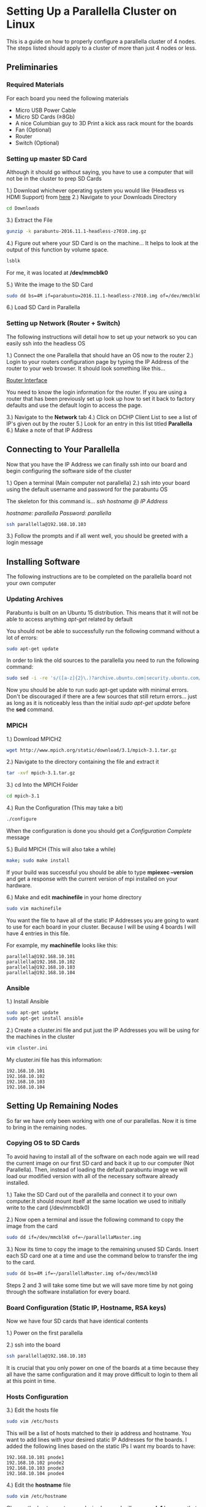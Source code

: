 * Setting Up a Parallella Cluster on Linux
This is a guide on how to properly configure a parallella cluster of 4 nodes. The steps listed should
apply to a cluster of more than just 4 nodes or less.
** Preliminaries
*** Required Materials
For each board you need the following materials
- Micro USB Power Cable
- Micro SD Cards (\ge8Gb)
- A nice Columbian guy to 3D Print a kick ass rack mount for the boards
- Fan (Optional)
- Router
- Switch (Optional)

*** Setting up master SD Card
Although it should go without saying, you have to use a computer that will not be in the cluster to prep SD Cards

1.) Download whichever operating system you would like (Headless vs HDMI Support) from [[https://www.parallella.org/create-sdcard/][here]]
2.) Navigate to your Downloads Directory
#+BEGIN_SRC sh
cd Downloads
#+END_SRC
3.) Extract the File
#+BEGIN_SRC sh
gunzip -k parabuntu-2016.11.1-headless-z7010.img.gz
#+END_SRC
4.) Figure out where your SD Card is on the machine... It helps to look at the output of this function by volume space.
#+BEGIN_SRC sh
lsblk
#+END_SRC

For me, it was located at */dev/mmcblk0*

5.) Write the image to the SD Card
#+BEGIN_SRC sh
sudo dd bs=4M if=parabuntu=2016.11.1-headless-z7010.img of=/dev/mmcblk0 bs=64k
#+END_SRC

6.) Load SD Card in Parallella

*** Setting up Network (Router + Switch)
The following instructions will detail how to set up your network so you can easily ssh
into the headless OS

1.) Connect the one Parallella that should have an OS now to the router
2.) Login to your routers configuration page by typing the IP Address of the router
to your web browser. It should look something like this...

[[/home/rkabrick/Pictures/Screenshot%20from%202018-07-25%2013-23-09.png][Router Interface]]

You need to know the login information for the router. If you are using a router that has
been previously set up look up how to set it back to factory defaults and use the default
login to access the page.

3.) Navigate to the *Network* tab
4.) Click on DCHP Client List to see a list of IP's given out by the router
5.) Look for an entry in this list titled *Parallella*
6.) Make a note of that IP Address

** Connecting to Your Parallella
Now that you have the IP Address we can finally ssh into our board and begin configuring the software side of the cluster

1.) Open a terminal (Main computer not parallella)
2.) ssh into your board using the default username and password for the parabuntu OS

The skeleton for this command is...
/ssh hostname @ IP Address/


/hostname: parallella/
/Password: parallella/

#+BEGIN_SRC sh
ssh parallella@192.168.10.103
#+END_SRC

3.) Follow the prompts and if all went well, you should be greeted with a login message

** Installing Software
The following instructions are to be completed on the parallella board not your own computer
*** Updating Archives
Parabuntu is built on an Ubuntu 15 distribution. This means that it will not be able to access
anything /apt-get/ related by default

You should not be able to successfully run the following command without a lot of errors:
#+BEGIN_SRC sh
sudo apt-get update
#+END_SRC

In order to link the old sources to the parallella you need to run the following command:

#+BEGIN_SRC sh
sudo sed -i -re 's/([a-z]{2}\.)?archive.ubuntu.com|security.ubuntu.com/old-releases.ubuntu.com/g' /etc/apt/sources.list
#+END_SRC

Now you should be able to run sudo apt-get update with minimal errors. Don't be discouraged if there are a few
sources that still return errors... just as long as it is noticeably less than the initial /sudo apt-get update/
before the *sed* command.

*** MPICH
1.) Download MPICH2
#+BEGIN_SRC sh
wget http://www.mpich.org/static/download/3.1/mpich-3.1.tar.gz
#+END_SRC

2.) Navigate to the directory containing the file and extract it
#+BEGIN_SRC sh
tar -xvf mpich-3.1.tar.gz
#+END_SRC

3.) cd Into the MPICH Folder
#+BEGIN_SRC sh
cd mpich-3.1
#+END_SRC

4.) Run the Configuration (This may take a bit)
#+BEGIN_SRC sh
./configure
#+END_SRC

When the configuration is done you should get a /Configuration Complete/ message

5.) Build MPICH (This will also take a while)

#+BEGIN_SRC sh
make; sudo make install
#+END_SRC

If your build was successful you should be able to type *mpiexec --version* and get
a response with the current version of mpi installed on your hardware.

6.) Make and edit *machinefile* in your home directory
#+BEGIN_SRC sh
sudo vim machinefile
#+END_SRC

You want the file to have all of the static IP Addresses you are going to want to use for each board
in your cluster. Because I will be using 4 boards I will have 4 entries in this file.

For example, my *machinefile* looks like this:
#+BEGIN_SRC
parallella@192.168.10.101
parallella@192.168.10.102
parallella@192.168.10.103
parallella@192.168.10.104
#+END_SRC
*** Ansible
1.) Install Ansible
#+BEGIN_SRC sh
sudo apt-get update
sudo apt-get install ansible
#+END_SRC

2.) Create a cluster.ini file and put just the IP Addresses you will be using for the machines in the cluster
#+BEGIN_SRC sh
vim cluster.ini
#+END_SRC

My cluster.ini file has this information:
#+BEGIN_SRC
192.168.10.101
192.168.10.102
192.168.10.103
192.168.10.104
#+END_SRC
** Setting Up Remaining Nodes
So far we have only been working with one of our parallellas. Now it is time to bring in the
remaining nodes.

*** Copying OS to SD Cards
To avoid having to install all of the software on each node again we will read the current image on
our first SD card and back it up to our computer (Not Parallella). Then, instead of loading
the default parabuntu image we will load our modified version with all of the necessary software
already installed.

1.) Take the SD Card out of the parallella and connect it to your own computer.It should mount
itself at the same location we used to initially write to the card (/dev/mmcblk0)

2.) Now open a terminal and issue the following command to copy the image from the card
#+BEGIN_SRC sh
sudo dd if=/dev/mmcblk0 of=~/parallellaMaster.img
#+END_SRC

3.) Now its time to copy the image to the remaining unused SD Cards. Insert each SD card one at a
time and use the command below to transfer the img to the card.
#+BEGIN_SRC sh
sudo dd bs=4M if=~/parallellaMaster.img of=/dev/mmcblk0
#+END_SRC

Steps 2 and 3 will take some time but we will save more time by not going through the software
installation for every board.

*** Board Configuration (Static IP, Hostname, RSA keys)
Now we have four SD cards that have identical contents

1.) Power on the first parallella

2.) ssh into the board
#+BEGIN_SRC sh
ssh parallella@192.168.10.103
#+END_SRC
It is crucial that you only power on one of the boards at a time because they all have the same
configuration and it may prove difficult to login to them all at this point in time.
*** Hosts Configuration
3.) Edit the hosts file
#+BEGIN_SRC sh
sudo vim /etc/hosts
#+END_SRC

This will be a list of hosts matched to their ip address and hostname. You want to add lines
with your desired static IP Addresses for the boards. I added the following lines based on the
static IPs I want my boards to have:
#+BEGIN_SRC
192.168.10.101 pnode1
192.168.10.102 pnode2
192.168.10.103 pnode3
192.168.10.104 pnode4
#+END_SRC
4.) Edit the *hostname* file
#+BEGIN_SRC sh
sudo vim /etc/hostname
#+END_SRC

Change the hostname to your desired name. I will use *pnode1* because that is what I specified
in the hosts file

5.) Edit the eth0 file
#+BEGIN_SRC sh
sudo vim /etc/network/interfaces.d/eth0
#+END_SRC

You should add/modify the file so it reads as follows
#+BEGIN_SRC
auto eth0
iface eth0 inet static
address 192.168.10.101
netmask 255.255.255.0
gateway 192.168.10.1
nameserver 8.8.8.8
nameserver 8.8.4.4
#+END_SRC

Where:
#+BEGIN_SRC
*address* corresponds to your desired static IP
*gateway* corresponds to your routers default gateway
*nameserver* is any server you want to be able to use... the 8.8.8.8 and 8.8.4.4 corresponds to google's
#+END_SRC
6.) Now power off the board and power it back on so it uses the static IP and hostname you set in the previous
steps

7.) You should be able to ssh into all of your nodes at this point. If you cannot make sure you correctly configured
the static IPs and do not have any duplicates.

*** RSA Keys
In order to use these boards simultaneously you will have to enable passwordless login so that each node
is able to login to the rest of the nodes. The easiest way to do this is to generate RSA keypair and copy
each public key to the other boards.

1.) While in the home directory of the parallella generate keys.
#+BEGIN_SRC sh
ssh-keygen -t rsa
#+END_SRC

2.) Follow the prompts and DO NOT enable a passphrase. You should just be hitting enter 2-3 times so you have
the default settings for everything.

3.) Copy the RSA key to the remaining nodes. To make sure you don't forget any nodes I would ssh-copy-id to every
node in the cluster, even the one I am using. This is not necessary but it's just a precautionary measure to avoid
making the mistake of not copying the key to all of the clients.

#+BEGIN_SRC sh
ssh-copy-id parallella@192.168.10.101
ssh-copy-id parallella@192.168.10.102
ssh-copy-id parallella@192.168.10.103
ssh-copy-id parallella@192.168.10.104
#+END_SRC

4.) You should now be able to ssh from your current parallella to the rest in the cluster without a password. Make sure
when connecting to the other nodes for the first time that you respond *yes* when prompted to add the boards to the list
of known hosts. In order to correctly implement MPI, the boards need to have the history of connection to that board.

Basically you need to make sure that the keys get added to the authorized key lists which should happen by default with
the *ssh-copy-id* command.

It is also VERY IMPORTANT when using the ssh-copy-id function to input the right user that you want to have access to.
For example, if I only put the IP address without the /parallella/ username, the keys will not be copied to the right
user and will therefore not work properly with MPI.

5.) Repeat steps 1-4 on the rest of the nodes in the cluster






*** MPI Configuration
 At this point you should be able to ssh into all nodes from all nodes and not be greeted with anything besides
 a login successful message. There should be no prompts asking if you would like to authenticate the host you're
 trying to connect to.

 1.) Run the following command on one of the nodes (I will use pnode1)
 #+BEGIN_SRC sh
mpiexec -machinefile machinefile -n 1 hostname
 #+END_SRC

 and it should return the name of the current host.

 2.) Lets see if the other nodes are correctly configured
 #+BEGIN_SRC sh
mpiexec -machinefile machinefile -n 8 hostname
 #+END_SRC

 You should see a list of all of the hostnames each pinged twice. It should look something like this:
 #+BEGIN_SRC
pnode1
pnode1
pnode2
pnode2
pnode3
pnode3
pnode4
pnode4
 #+END_SRC

 If you do not see a list that includes all of the hosts then you have completed a step incorrectly and should backtrack
 to find your error.

 If you get an error with several bullet points about possible errors you have not correctly copied the RSA keys from
 EVERY node to EVERY node. You likely forgot to copy the keys to each board. Like I have said several times so far...
 It is absolutely necessary that you can ssh from nodes 1-4 to every other node in the cluster without getting any
 prompts from the shell.

** Running Your First Program with MPI
Now that all of the nodes are correctly configured and have all of the right files we are ready to
try running our first program on our cluster computer.

1.) Get the premade Python file on one of the nodes
#+BEGIN_SRC sh
wget http://www.tinkernut.com/demos/364_cluster_comp/python_test.tar.gz
#+END_SRC

2.) Extract the file
#+BEGIN_SRC sh
tar -xzf python_test.tar.gz
#+END_SRC

3.) Edit the file so it can run properly
#+BEGIN_SRC sh
vim python_test/md5_attack.py
#+END_SRC

While editing this file you want to change the 3rd line: *dict_file*

Change the file so the third line reads:
#+BEGIN_SRC python
dict_file = "/home/parallella/python_test/dict.txt"
#+END_SRC

4.) Copy the folder to the remaining nodes in the cluster so they can run it as well
#+BEGIN_SRC sh
scp -r python_test 192.168.10.102:/home/parallella
scp -r python_test 192.168.10.103:/home/parallella
scp -r python_test 192.168.10.104:/home/parallella
#+END_SRC

5.) Finally run the program
#+BEGIN_SRC sh
mpiexec -f machinefile -n 1 python python_test/md5_attack.py
#+END_SRC

You should successfully run the program very quickly with the combined resources of the boards.
** Optional
*** dotfiles (Nicer looking/functioning Terminal)

I don't like the lack of functionality and appearance of the basic terminals. I found a good video on
a zsh and tmux workflow that I think is much nicer to work with in ubuntu's terminal.

The video can be found [[https://www.youtube.com/watch?v=UgDz_9i2nwc][here]]

To install these dotfiles follow these steps:

1.) ssh into the board you wish to change
2.) Clone and deploy the repository
#+BEGIN_SRC sh
git clone https://github.com/Parth/dotfiles
cd dotfiles
./deploy
#+END_SRC
3.) Follow the scripts and answer yes to every one except the backing up of original dotfiles
4.) Exit ssh connection and reload the board
5.) Re-login to the same board and hit enter

*** Port Forwarding
It may be necessary to set up port forwarding if you wish to connect to the cluster from a network
other than the LAN.

To do this, we will enable port forwarding on our Trendnet Router

1.) Navigate to your routers configuration interface (Type its IP Address into a web browser)
2.) Look for a *port forwarding* menu in either the /setup/ or /advanced/ sections of the site (Trendnet Routers house this section in the Gaming submenu)
3.) Input the LAN IP Address that you wish for traffic to be forwarded to (My head node's LAN IP is 192.168.10.101)
4.) Because we are going to be using ssh we will have to set it up on *TCP port 22* as ssh is handled by port 22
5.) Make sure you enable the entry and save your new settings
6.) Find your Routers External IP Address and make note of it.
7.) Test to see if you can connect from outside your LAN by issuing the following commands
#+BEGIN_SRC sh
ssh
#+END_SRC
